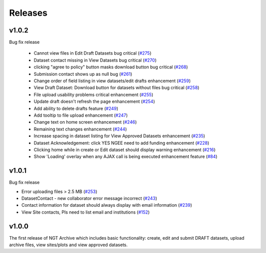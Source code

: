 ========
Releases
========

v1.0.2
======
Bug fix release

 - Cannot view files in Edit Draft Datasets bug critical (`#275  <https://github.com/NGEET/ngt-archive/issues/275>`_)
 - Dataset contact missing in View Datasets bug critical (`#270  <https://github.com/NGEET/ngt-archive/issues/270>`_) 
 - clicking "agree to policy" button masks download button bug critical (`#268  <https://github.com/NGEET/ngt-archive/issues/268>`_) 
 - Submission contact shows up as null bug (`#261  <https://github.com/NGEET/ngt-archive/issues/261>`_) 
 - Change order of field listing in view datasets/edit drafts enhancement (`#259  <https://github.com/NGEET/ngt-archive/issues/259>`_) 
 - View Draft Dataset: Download button for datasets without files bug critical (`#258  <https://github.com/NGEET/ngt-archive/issues/258>`_) 
 - File upload usability problems critical enhancement (`#255  <https://github.com/NGEET/ngt-archive/issues/255>`_) 
 - Update draft doesn't refresh the page enhancement (`#254  <https://github.com/NGEET/ngt-archive/issues/254>`_) 
 - Add ability to delete drafts feature (`#249  <https://github.com/NGEET/ngt-archive/issues/249>`_) 
 - Add tooltip to file upload enhancement (`#247  <https://github.com/NGEET/ngt-archive/issues/247>`_) 
 - Change text on home screen enhancement (`#246  <https://github.com/NGEET/ngt-archive/issues/246>`_) 
 - Remaining text changes enhancement (`#244  <https://github.com/NGEET/ngt-archive/issues/244>`_) 
 - Increase spacing in dataset listing for View Approved Datasets enhancement (`#235  <https://github.com/NGEET/ngt-archive/issues/235>`_) 
 - Dataset Acknowledgement: click YES NGEE need to add funding enhancement (`#228  <https://github.com/NGEET/ngt-archive/issues/228>`_) 
 - Clicking home while in create or Edit dataset should display warning enhancement (`#216  <https://github.com/NGEET/ngt-archive/issues/216>`_) 
 - Show 'Loading' overlay when any AJAX call is being executed enhancement feature (`#84  <https://github.com/NGEET/ngt-archive/issues/84>`_)
 
v1.0.1
======
Bug fix release

- Error uploading files > 2.5 MB (`#253 <https://github.com/NGEET/ngt-archive/issues/253>`_)
- DatasetContact - new collaborator error message incorrect (`#243 <https://github.com/NGEET/ngt-archive/issues/243>`_)
- Contact information for dataset should always display with email information (`#239 <https://github.com/NGEET/ngt-archive/issues/239>`_)
- View Site contacts, PIs need to list email and institutions (`#152 <https://github.com/NGEET/ngt-archive/issues/152>`_)

v1.0.0
======
The first release of NGT Archive which includes basic functionality: create, edit and submit
DRAFT datasets, upload archive files, view sites/plots and view approved datasets.

